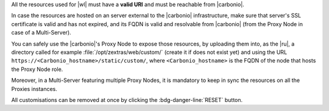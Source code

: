 
All the resources used for |wl| must have a **valid URI** and must be
reachable from |carbonio|.

In case the resources are hosted on an server external to the
|carbonio| infrastructure, make sure that server's SSL certificate is
valid and has not expired, and its FQDN is valid and resolvable from
|carbonio| (from the Proxy Node in case of a Multi-Server).

You can safely use the |carbonio|'s Proxy Node to expose those
resources, by uploading them into, as the |ru|, a directory called for
example :file:`/opt/zextras/web/custom/` (create it if does not exist
yet) and using the URL ``https://<Carbonio_hostname>/static/custom/``,
where ``<Carbonio_hostname>`` is the FQDN of the node that hosts the
Proxy Node role.

Moreover, in a Multi-Server featuring multiple Proxy Nodes, it is
mandatory to keep in sync the resources on all the Proxies instances.

.. grid:: 1 1 2 2
   :gutter: 3

   .. grid-item-card:: Light/Dark mode
      :columns: 6

      The *light* mode features a white-based colour combination for
      the |product| login page and GUI, while the *dark* mode has a
      black-based colour combination.

   .. grid-item-card:: Primary colours Light and Dark mode
      :columns: 6

      Select the primary colour that will used in either Light or Dark
      mode, using an HEX (HTML) value. The secondary colour will be
      automatically computed.

   .. grid-item-card:: Title & Copyrights Information
      :columns: 12

      The *title* is the string that will appear on the client's tab,
      while the *copyrights information* will appear at the bottom of
      the panel in the login page.

   .. grid-item-card:: Logo on the login page
      :columns: 6

      This is the *logo* that appears on the login mask of |product|
      at the top of the panel in the login page. There are different
      *dimensions* and *ratios* for the Admin and End User logos.
     
      **Requirements**:
		  
      Each login logo must adhere to the following **suggested**
      requirements.

      * The preferred format is **SVG**
      * The logo must have a **transparent background**
      * For a correct display of the logos, please respect the aspect
        ratio indicated and (in the case of raster images) respect
        dimensions as close as possible to the default ones

        * Admin: ratio **7:1**, default **340x47** pixel
        * End user: ratio **4:1**, default **340x85** pixel
      

   .. grid-item-card:: Logo in the WebUiApp
      :columns: 6

      This *logo* appears:

      #. on the main page after a successful login, is displayed on
         the upper left corner.

      #. in video calls: before starting and after terminating the
         call and during the call, in the top right corner
      
      There are different *dimensions* and *ratios* for the
      Admin and End User logos.

      **Requirements**:
		  
      Each WebUiApp logo must adhere to the following **suggested**
      requirements.

      * The preferred format is **SVG**
      * The logo must have a **transparent background**
      * For a correct display of the logos, please respect the aspect
        ratio indicated and (in the case of raster images) respect
        dimensions as close as possible to the default ones

        * Admin: ratio **5:1**, default **150x30** pixel
        * End user: ratio **8:1**, default **250x31** pixel
      
   .. grid-item-card:: Favicon
      :columns: 6

      The favicon will be displayed next to the tab's name and in
      browser notifications, if they have been activated in your
      browser.
      
      **Requirements**:
		  
      The *favicon* must adhere to the following **maximum** requirements.

      * The format must be **ICO**
      * The dimensions must be **32x32** pixel, with ratio **1:1**
        (i.e., it must be square)

   .. grid-item-card:: Background for the Login Page
      :columns: 6

      The *background* image for the login page is displayed behind the
      login panel during the login phase, You can choose one image for
      the light mode and one for the dark mode.
	  
      **Requirements**:
		  
      The images used for the background must adhere to the following
      requirements.

      * The format must be **JPG** or **PNG**
      * The dimensions must be between **1280x720** and **1920x1080**
        pixels, with ratio **16:9**
      * The size should be **less than 800** Kb

   .. grid-item-card::  Logo URL destination
      :columns: 12

      This is the URL on which the user will land when clicking the
      logo.

   .. grid-item-card:: Login URL
      :columns: 6

      The URL on which the user will land upon a successful login

   .. grid-item-card:: Logout URL
      :columns: 6

      The URL shown whenever a user logs out from |product| by
      clicking on the *Logout* item in the menu appearing when clicking
      on the account icon on the top-right corner.


   .. grid-item-card:: WebApp end user
      :columns: 6

      The title shown on the browser's tab when a user logs in and the
      copyright notice shown on the user's login page

   .. grid-item-card:: Admin Panel
      :columns: 6

      The title shown on the browser's tab of the Administrators and
      the copyright notice shown on the |adminui| login page

All customisations can be removed at once by clicking the
:bdg-danger-line:`RESET` button.
